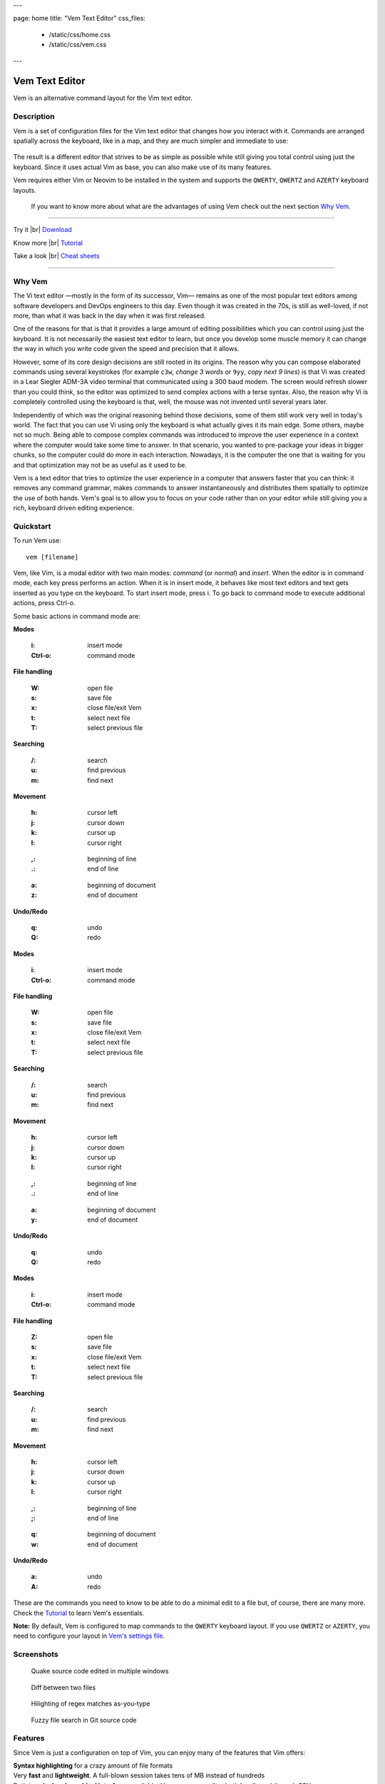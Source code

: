 ---

page: home
title: "Vem Text Editor"
css_files:
  - /static/css/home.css
  - /static/css/vem.css

---

.. role:: key
.. default-role:: key

.. |br| raw:: html

    <br/>

Vem Text Editor
===============


.. container:: short-description

    Vem is an alternative command layout for the Vim text editor.

.. image:: /static/img/home/vem-main-screenshot.png
    :class: screenshot
    :target: /static/img/home/vem-main-screenshot.png

Description
-----------

Vem is a set of configuration files for the Vim text editor that changes how you
interact with it. Commands are arranged spatially across the keyboard, like in a
map, and they are much simpler and immediate to use:

.. container:: tabs layout

    .. container:: tab qwerty

        .. figure:: /static/img/cheat-sheets/qwerty-full.png
            :class: screenshot
            :target: /static/img/cheat-sheets/qwerty-full.png

    .. container:: tab qwertz

        .. figure:: /static/img/cheat-sheets/qwertz-full.png
            :class: screenshot
            :target: /static/img/cheat-sheets/qwertz-full.png

    .. container:: tab azerty

        .. figure:: /static/img/cheat-sheets/azerty-full.png
            :class: screenshot
            :target: /static/img/cheat-sheets/azerty-full.png

The result is a different editor that strives to be as simple as possible while
still giving you total control using just the keyboard. Since it uses actual Vim
as base, you can also make use of its many features.

Vem requires either Vim or Neovim to be installed in the system and supports the
``QWERTY``, ``QWERTZ`` and ``AZERTY`` keyboard layouts.

 If you want to know more about what are the advantages of using Vem check out the
 next section `Why Vem </#why-vem>`_.

--------------------------------------------------------------------------------

.. container:: call-to-action cols cols3

     Try it |br| `Download </download.html>`__

     Know more |br| `Tutorial </docs/tutorial.html>`__

     Take a look |br| `Cheat sheets </docs/cheat-sheets/index.html>`__

--------------------------------------------------------------------------------

Why Vem
-------

The Vi text editor —mostly in the form of its successor, Vim— remains as one of
the most popular text editors among software developers and DevOps engineers to
this day. Even though it was created in the 70s, is still as well-loved, if not
more, than what it was back in the day when it was first released.

One of the reasons for that is that it provides a large amount of editing
possibilities which you can control using just the keyboard. It is not
necessarily the easiest text editor to learn, but once you develop some muscle
memory it can change the way in which you write code given the speed and
precision that it allows.

However, some of its core design decisions are still rooted in its origins. The
reason why you can compose elaborated commands using several keystrokes (for
example ``c3w``, *change 3 words* or ``9yy``, *copy next 9 lines*) is that Vi
was created in a Lear Siegler ADM-3A video terminal that communicated using a
300 baud modem. The screen would refresh slower than you could think, so the
editor was optimized to send complex actions with a terse syntax. Also, the
reason why Vi is completely controlled using the keyboard is that, well, the
mouse was not invented until several years later.

Independently of which was the original reasoning behind those decisions, some
of them still work very well in today's world. The fact that you can use Vi
using only the keyboard is what actually gives it its main edge. Some others,
maybe not so much. Being able to compose complex commands was introduced to
improve the user experience in a context where the computer would take some time
to answer. In that scenario, you wanted to pre-package your ideas in bigger
chunks, so the computer could do more in each interaction. Nowadays, it is the
computer the one that is waiting for you and that optimization may not be as
useful as it used to be.

Vem is a text editor that tries to optimize the user experience in a computer
that answers faster that you can think: it removes any command grammar, makes
commands to answer instantaneously and distributes them spatially to optimize
the use of both hands. Vem's goal is to allow you to focus on your code rather
than on your editor while still giving you a rich, keyboard driven editing
experience.


Quickstart
----------

To run Vem use::

    vem [filename]

Vem, like Vim, is a modal editor with two main modes: *command* (or *normal*)
and *insert*. When the editor is in command mode, each key press performs an
action. When it is in insert mode, it behaves like most text editors and
text gets inserted as you type on the keyboard. To start insert mode, press
`i`. To go back to command mode to execute additional actions, press `Ctrl-o`.

Some basic actions in command mode are:

.. container:: tabs layout

    .. container:: tab qwerty

        .. container:: quickstart

            .. container:: quickstart-item

                **Modes**

                    :`i`: insert mode
                    :`Ctrl-o`: command mode

                **File handling**

                    :`W`: open file
                    :`s`: save file
                    :`x`: close file/exit Vem

                    :`t`: select next file
                    :`T`: select previous file

                **Searching**

                    :`/`: search
                    :`u`: find previous
                    :`m`: find next

            .. container:: quickstart-item

                **Movement**

                    :`h`: cursor left
                    :`j`: cursor down
                    :`k`: cursor up
                    :`l`: cursor right

                ..

                    :`,`: beginning of line
                    :`.`: end of line

                ..

                    :`a`: beginning of document
                    :`z`: end of document

                **Undo/Redo**

                    :`q`: undo
                    :`Q`: redo

    .. container:: tab qwertz

        .. container:: quickstart

            .. container:: quickstart-item

                **Modes**

                    :`i`: insert mode
                    :`Ctrl-o`: command mode

                **File handling**

                    :`W`: open file
                    :`s`: save file
                    :`x`: close file/exit Vem

                    :`t`: select next file
                    :`T`: select previous file

                **Searching**

                    :`/`: search
                    :`u`: find previous
                    :`m`: find next

            .. container:: quickstart-item

                **Movement**

                    :`h`: cursor left
                    :`j`: cursor down
                    :`k`: cursor up
                    :`l`: cursor right

                ..

                    :`,`: beginning of line
                    :`.`: end of line

                ..

                    :`a`: beginning of document
                    :`y`: end of document

                **Undo/Redo**

                    :`q`: undo
                    :`Q`: redo

    .. container:: tab azerty

        .. container:: quickstart

            .. container:: quickstart-item

                **Modes**

                    :`i`: insert mode
                    :`Ctrl-o`: command mode

                **File handling**

                    :`Z`: open file
                    :`s`: save file
                    :`x`: close file/exit Vem

                    :`t`: select next file
                    :`T`: select previous file

                **Searching**

                    :`/`: search
                    :`u`: find previous
                    :`m`: find next

            .. container:: quickstart-item

                **Movement**

                    :`h`: cursor left
                    :`j`: cursor down
                    :`k`: cursor up
                    :`l`: cursor right

                ..

                    :`,`: beginning of line
                    :`;`: end of line

                ..

                    :`q`: beginning of document
                    :`w`: end of document

                **Undo/Redo**

                    :`a`: undo
                    :`A`: redo

These are the commands you need to know to be able to do a minimal edit to a
file but, of course, there are many more. Check the `Tutorial
</docs/tutorial.html>`__ to learn Vem's essentials.

**Note:** By default, Vem is configured to map commands to the ``QWERTY``
keyboard layout. If you use ``QWERTZ`` or ``AZERTY``, you need to configure your
layout in `Vem's settings file </config/essentials/keyboard-layout.html>`_.

Screenshots
-----------

.. container:: overview-screenshots cols cols2

    .. figure:: /static/img/home/thumbs/vem-multiple-windows.png
        :class: screenshot
        :target: /static/img/home/vem-multiple-windows.png

        Quake source code edited in multiple windows

    .. figure:: /static/img/home/thumbs/vem-diff.png
        :class: screenshot
        :target: /static/img/home/vem-diff.png

        Diff between two files

    .. figure:: /static/img/home/thumbs/vem-live-regex.png
        :class: screenshot
        :target: /static/img/home/vem-live-regex.png

        Hilighting of regex matches as-you-type

    .. figure:: /static/img/home/thumbs/vem-fuzzy-finder.png
        :class: screenshot
        :target: /static/img/home/vem-fuzzy-finder.png

        Fuzzy file search in Git source code


Features
--------

Since Vem is just a configuration on top of Vim, you can enjoy many of the
features that Vim offers:

.. container:: feature-list cols cols2

    .. container:: feature

        .. raw:: html

            <svg class="icon"><use xlink:href="/static/icons/feather-sprite.svg#code"/></svg>

        **Syntax highlighting** for a crazy amount of file formats

    .. container:: feature

        .. raw:: html

            <svg class="icon"><use xlink:href="/static/icons/feather-sprite.svg#feather"/></svg>

        Very **fast** and **lightweight**. A full-blown session takes tens
        of MB instead of hundreds

    .. container:: feature

        .. raw:: html

            <svg class="icon"><use xlink:href="/static/icons/feather-sprite.svg#terminal"/></svg>

        Both **terminal and graphical interfaces** available. Use your same
        editor both locally and through SSH

    .. container:: feature

        .. raw:: html

            <svg class="icon"><use xlink:href="/static/icons/feather-sprite.svg#settings"/></svg>

        **Extremelly configurable**. Hundreds of configuration options and programmable
        using many languages

    .. container:: feature

        .. raw:: html

            <svg class="icon"><use xlink:href="/static/icons/feather-sprite.svg#package"/></svg>

        **Large amount of plugins** available

    .. container:: feature

        .. raw:: html

            <svg class="icon"><use xlink:href="/static/icons/feather-sprite.svg#book-open"/></svg>

        Plenty of **documentation** available


Credits
-------

Vem makes use of some Vim plugins to power some of its features. Many
thanks to the authors of the following great projects:

    * `vim-pathogen <https://github.com/tpope/vim-pathogen>`_
      by Tim Pope
    * `vim-filebeagle <https://github.com/jeetsukumaran/vim-filebeagle>`_
      by Jeet Sukumaran
    * `vim-smartword <https://github.com/kana/vim-smartword>`_
      by Kana Natsuno
    * `vim-enhancedjumps <https://github.com/inkarkat/vim-EnhancedJumps>`_
      by Ingo Karkat
    * `wildfire.vim <https://github.com/gcmt/wildfire.vim>`_
      by Giacomo Comitti
    * `vim-surround <https://github.com/tpope/vim-surround>`_
      by Tim Pope
    * `ctrlp.vim <https://github.com/ctrlpvim/ctrlp.vim>`_
      originally by @kien, maintained by @mattn
    * `NERD Commenter <https://github.com/scrooloose/nerdcommenter>`_
      by Martin Grenfell
    * `vim-sayonara <https://github.com/mhinz/vim-sayonara>`_
      by Marco Hinz


License
-------

Vem is `open source <https://github.com/pacha/vem/>`_ and free. Vem is released
under the `MIT license <https://github.com/pacha/vem/blob/master/LICENSE>`_.


